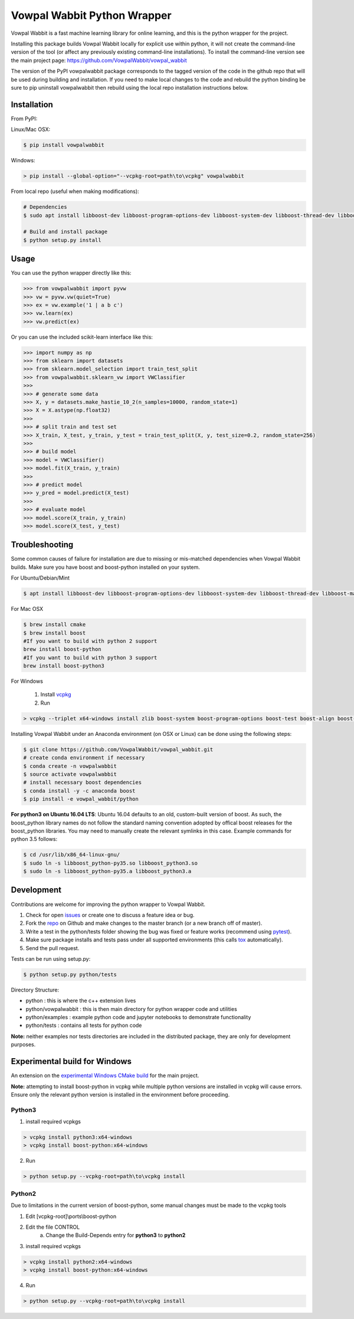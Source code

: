 Vowpal Wabbit Python Wrapper
============================

.. image:: https://badge.fury.io/py/vowpalwabbit.svg
    :alt: PyPI Package
    :target: https://pypi.python.org/pypi/vowpalwabbit
.. image:: https://travis-ci.org/VowpalWabbit/vowpal_wabbit.svg?branch=master
    :alt: Build Status
    :target: https://travis-ci.org/VowpalWabbit/vowpal_wabbit
.. image:: https://ci.appveyor.com/api/projects/status/6hqpd9e64h72gybr/branch/master?svg=true
    :alt: Windows Build Status
    :target: https://ci.appveyor.com/project/JohnLangford/vowpal-wabbit
.. image:: https://coveralls.io/repos/github/JohnLangford/vowpal_wabbit/badge.svg
    :alt: Coverage
    :target: https://coveralls.io/r/JohnLangford/vowpal_wabbit

Vowpal Wabbit is a fast machine learning library for online learning, and this is the python wrapper for the project.

Installing this package builds Vowpal Wabbit locally for explicit use within python, it will not create the command-line version
of the tool (or affect any previously existing command-line installations).
To install the command-line version see the main project page: https://github.com/VowpalWabbit/vowpal_wabbit

The version of the PyPI vowpalwabbit package corresponds to the tagged version of the code in the github repo that will be used
during building and installation.
If you need to make local changes to the code and rebuild the python binding be sure to pip uninstall vowpalwabbit then rebuild
using the local repo installation instructions below.

Installation
------------

From PyPI:

Linux/Mac OSX:

.. code-block:: bash

    $ pip install vowpalwabbit

Windows:

.. code-block:: bat

    > pip install --global-option="--vcpkg-root=path\to\vcpkg" vowpalwabbit
    


From local repo (useful when making modifications):

.. code-block:: bash

    # Dependencies
    $ sudo apt install libboost-dev libboost-program-options-dev libboost-system-dev libboost-thread-dev libboost-math-dev libboost-test-dev libboost-python-dev zlib1g-dev cmake 
    
    # Build and install package
    $ python setup.py install


Usage
-----

You can use the python wrapper directly like this:

.. code-block:: python

    >>> from vowpalwabbit import pyvw
    >>> vw = pyvw.vw(quiet=True)
    >>> ex = vw.example('1 | a b c')
    >>> vw.learn(ex)
    >>> vw.predict(ex)

Or you can use the included scikit-learn interface like this:

.. code-block:: python

    >>> import numpy as np
    >>> from sklearn import datasets
    >>> from sklearn.model_selection import train_test_split
    >>> from vowpalwabbit.sklearn_vw import VWClassifier
    >>>
    >>> # generate some data
    >>> X, y = datasets.make_hastie_10_2(n_samples=10000, random_state=1)
    >>> X = X.astype(np.float32)
    >>>
    >>> # split train and test set
    >>> X_train, X_test, y_train, y_test = train_test_split(X, y, test_size=0.2, random_state=256)
    >>>
    >>> # build model
    >>> model = VWClassifier()
    >>> model.fit(X_train, y_train)
    >>>
    >>> # predict model
    >>> y_pred = model.predict(X_test)
    >>>
    >>> # evaluate model
    >>> model.score(X_train, y_train)
    >>> model.score(X_test, y_test)

Troubleshooting
---------------

Some common causes of failure for installation are due to missing or mis-matched dependencies when Vowpal Wabbit builds.
Make sure you have boost and boost-python installed on your system.

For Ubuntu/Debian/Mint

.. code-block:: bash

    $ apt install libboost-dev libboost-program-options-dev libboost-system-dev libboost-thread-dev libboost-math-dev libboost-test-dev libboost-python-dev zlib1g-dev cmake 

For Mac OSX

.. code-block:: bash

    $ brew install cmake
    $ brew install boost
    #If you want to build with python 2 support
    brew install boost-python
    #If you want to build with python 3 support
    brew install boost-python3
    
For Windows

    1. Install vcpkg_

    2. Run

.. code-block:: bat

    > vcpkg --triplet x64-windows install zlib boost-system boost-program-options boost-test boost-align boost-foreach boost-python boost-math boost-thread python3 boost-python

.. _vcpkg: https://github.com/microsoft/vcpkg

Installing Vowpal Wabbit under an Anaconda environment (on OSX or Linux) can be done using the following steps:

.. code-block:: bash

    $ git clone https://github.com/VowpalWabbit/vowpal_wabbit.git
    # create conda environment if necessary
    $ conda create -n vowpalwabbit
    $ source activate vowpalwabbit
    # install necessary boost dependencies
    $ conda install -y -c anaconda boost
    $ pip install -e vowpal_wabbit/python
    
**For python3 on Ubuntu 16.04 LTS**: Ubuntu 16.04 defaults to an old, custom-built version of boost. As such, the boost_python library names do not follow the standard naming convention adopted by offical boost releases for the boost_python libraries.
You may need to manually create the relevant symlinks in this case. Example commands for python 3.5 follows: 

.. code-block:: bash

    $ cd /usr/lib/x86_64-linux-gnu/
    $ sudo ln -s libboost_python-py35.so libboost_python3.so
    $ sudo ln -s libboost_python-py35.a libboost_python3.a

Development
-----------

Contributions are welcome for improving the python wrapper to Vowpal Wabbit.

1. Check for open issues_ or create one to discuss a feature idea or bug.
2. Fork the repo_ on Github and make changes to the master branch (or a new branch off of master).
3. Write a test in the python/tests folder showing the bug was fixed or feature works (recommend using pytest_).
4. Make sure package installs and tests pass under all supported environments (this calls tox_ automatically).
5. Send the pull request.

Tests can be run using setup.py:

.. code-block:: bash

    $ python setup.py python/tests


Directory Structure:

* python : this is where the c++ extension lives
* python/vowpalwabbit : this is then main directory for python wrapper code and utilities
* python/examples : example python code and jupyter notebooks to demonstrate functionality
* python/tests : contains all tests for python code

**Note:** neither examples nor tests directories are included in the distributed package, they are only for development purposes.

.. _issues: https://github.com/VowpalWabbit/vowpal_wabbit/issues
.. _repo: https://github.com/VowpalWabbit/vowpal_wabbit
.. _pytest: http://pytest.org/latest/getting-started.html
.. _tox: https://tox.readthedocs.io/en/latest/index.html

Experimental build for Windows
------------------------------

An extension on the `experimental Windows CMake build`_ for the main project.

**Note:** attempting to install boost-python in vcpkg while multiple python versions are installed in vcpkg will cause errors. Ensure only the relevant python version is installed in the environment before proceeding.

Python3
~~~~~~~

1. install required vcpkgs

.. code-block:: bat

    > vcpkg install python3:x64-windows
    > vcpkg install boost-python:x64-windows
    
2. Run

.. code-block:: bat

    > python setup.py --vcpkg-root=path\to\vcpkg install

Python2
~~~~~~~

Due to limitations in the current version of boost-python, some manual changes must be made to the vcpkg tools

1. Edit [vcpkg-root]\\ports\\boost-python
2. Edit the file CONTROL
    a. Change the Build-Depends entry for **python3** to **python2**
3. install required vcpkgs

.. code-block:: bat

    > vcpkg install python2:x64-windows
    > vcpkg install boost-python:x64-windows

4. Run

.. code-block:: bat

    > python setup.py --vcpkg-root=path\to\vcpkg install
    
.. _experimental Windows CMake build: https://github.com/VowpalWabbit/vowpal_wabbit/wiki/Building#experimental-using-cmake-on-windows

